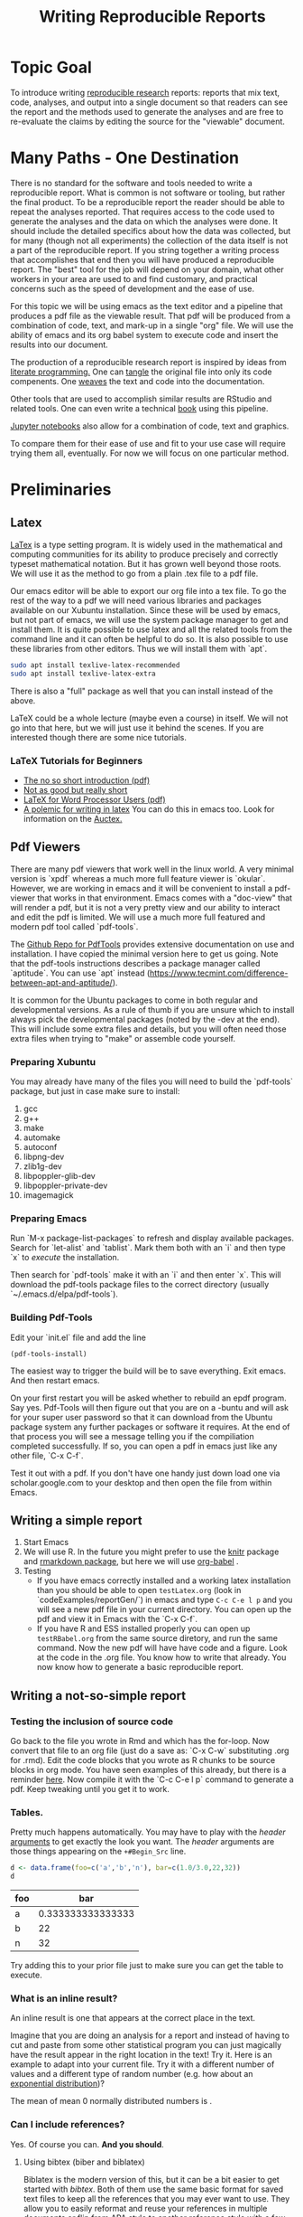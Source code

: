 #+Title: Writing Reproducible Reports
* Topic Goal
  To introduce writing _reproducible research_ reports: reports that mix text, code, analyses, and output into a single document so that readers can see the report and the methods used to generate the analyses and are free to re-evaluate the claims by editing the source for the "viewable" document. 
* Many Paths - One Destination
  There is no standard for the software and tools needed to write a reproducible report. What is common is not software or tooling, but rather the final product. To be a reproducible report the reader should be able to repeat the analyses reported. That requires access to the code used to generate the analyses and the data on which the analyses were done. It should include the detailed specifics about how the data was collected, but for many (though not all experiments) the collection of the data itself is not a part of the reproducible report. If you string together a writing process that accomplishes that end then you will have produced a reproducible report. The "best" tool for the job will depend on your domain, what other workers in your area are used to and find customary, and practical concerns such as the speed of development and the ease of use. 

  For this topic we will be using emacs as the text editor and a pipeline that produces a pdf file as the viewable result. That pdf will be produced from a combination of code, text, and mark-up in a single "org" file. We will use the ability of emacs and its org babel system to execute code and insert the results into our document. 

  The production of a reproducible research report is inspired by ideas from [[https://en.wikipedia.org/wiki/Literate_programming][literate programming.]] One can _tangle_ the original file into only its code compenents. One _weaves_ the text and code into the documentation. 

  Other tools that are used to accomplish similar results are RStudio and related tools. One can even write a technical [[https://bookdown.org/][book]] using this pipeline. 

  [[https://jupyter.org/][Jupyter notebooks]] also allow for a combination of code, text and graphics.

  To compare them for their ease of use and fit to your use case will require trying them all, eventually. For now we will focus on one particular method. 

* Preliminaries

** Latex
   [[https://en.wikipedia.org/wiki/LaTeX][LaTex]] is a type setting program. It is widely used in the mathematical and computing communities for its ability to produce precisely and correctly typeset mathematical notation. But it has grown well beyond those roots. We will use it as the method to go from a plain .tex file to a pdf file. 

   Our emacs editor will be able to export our org file into a tex file. To go the rest of the way to a pdf we will need various libraries and packages available on our Xubuntu installation.  Since these will be used by emacs, but not part of emacs, we will use the system package manager to get and install them. It is quite possible to use latex and all the related tools from the command line and it can often be helpful to do so. It is also possible to use these libraries from other editors. Thus we will install them with `apt`.

   #+BEGIN_SRC sh :eval never
   sudo apt install texlive-latex-recommended
   sudo apt install texlive-latex-extra
   #+END_SRC

   There is also a "full" package as well that you can install instead of the above. 

   LaTeX could be a whole lecture (maybe even a course) in itself. We will not go into that here, but we will just use it behind the scenes. If you are interested though there are some nice tutorials. 

   
*** LaTeX Tutorials for Beginners
    - [[http://ctan.mirror.rafal.ca/info/lshort/english/lshort.pdf][The no so short introduction (pdf)]]
    - [[https://en.wikibooks.org/wiki/LaTeX/Basics][Not as good but really short]]
    - [[http://tug.ctan.org/info/latex4wp/latex4wp.pdf][LaTeX for Word Processor Users (pdf)]]
    - [[https://medium.com/@marko_kovic/why-i-write-with-latex-and-why-you-should-too-ba6a764fadf9][A polemic for writing in latex]]
      You can do this in emacs too. Look for information on the [[https://www.gnu.org/software/auctex/][Auctex.]]

** Pdf Viewers
   There are many pdf viewers that work well in the linux world. A very minimal version is `xpdf` whereas a much more full feature viewer is `okular`. However, we are working in emacs and it will be convenient to install a pdf-viewer that works in that environment. Emacs comes with a "doc-view" that will render a pdf, but it is not a very pretty view and our ability to interact and edit the pdf is limited. We will use a much more full featured and modern pdf tool called `pdf-tools`. 
   
   The [[https://github.com/politza/pdf-tools][Github Repo for PdfTools]] provides extensive documentation on use and installation. I have copied the minimal version here to get us going. Note that the pdf-tools instructions describes a package manager called `aptitude`. You can use `apt` instead (https://www.tecmint.com/difference-between-apt-and-aptitude/).

   It is common for the Ubuntu packages to come in both regular and developmental versions. As a rule of thumb if you are unsure which to install always pick the developmental packages (noted by the -dev at the end). This will include some extra files and details, but you will often need those extra files when trying to "make" or assemble code yourself. 

*** Preparing Xubuntu
    You may already have many of the files you will need to build the `pdf-tools` package, but just in case make sure to install: 
    1. gcc
    2. g++
    3. make
    4. automake
    5. autoconf
    6. libpng-dev
    7. zlib1g-dev
    8. libpoppler-glib-dev
    9. libpoppler-private-dev
    10. imagemagick
*** Preparing Emacs
    Run `M-x package-list-packages` to refresh and display available packages. Search for `let-alist` and `tablist`. Mark them both with an `i` and then type `x` to /execute/ the installation. 

    Then search for `pdf-tools` make it with an `i` and then enter `x`. This will download the pdf-tools package files to the correct directory (usually `~/.emacs.d/elpa/pdf-tools`). 
*** Building Pdf-Tools
    Edit your `init.el` file and add the line 

    #+BEGIN_SRC elisp :eval never
    (pdf-tools-install)
    #+END_SRC

    The easiest way to trigger the build will be to save everything. Exit emacs. And then restart emacs. 

    On your first restart you will be asked whether to rebuild an epdf program. Say yes. Pdf-Tools will then figure out that you are on a -buntu and will ask for your super user password so that it can download from the Ubuntu package system any further packages or software it requires. At the end of that process you will see a message telling you if the compiliation completed successfully. If so, you can open a pdf in emacs just like any other file, `C-x C-f`. 

    Test it out with a pdf. If you don't have one handy just down load one via scholar.google.com to your desktop and then open the file from within Emacs. 
    
** Writing a simple report
   1. Start Emacs
   2. We will use R.
      In the future you might prefer to use the [[https://github.com/yihui/knitr][knitr]] package and [[https://github.com/rstudio/rmarkdown][rmarkdown package]], but here we will use [[https://orgmode.org/worg/org-contrib/babel/][org-babel]] . 
   3. Testing
      - If you have emacs correctly installed and a working latex installation than you should be able to open ~testLatex.org~ (look in `codeExamples/reportGen/`) in emacs and type ~C-c C-e l p~ and you will see a new pdf file in your current directory. You can open up the pdf and view it in Emacs with the `C-x C-f`.
      - If you have R and ESS installed properly you can open up ~testRBabel.org~ from the same source diretory, and run the same command. Now the new pdf will have have code and a figure. Look at the code in the .org file. You know how to write that already. You now know how to generate a basic reproducible report.
 
** Writing a not-so-simple report
*** Testing the inclusion of source code
    Go back to the file you wrote in Rmd and which has the for-loop. Now convert that file to an org file (just do a save as: `C-x C-w` substituting .org for .rmd). Edit the code blocks that you wrote as R chunks to be source blocks in org mode. You have seen examples of this already, but there is a reminder [[https://orgmode.org/worg/org-contrib/babel/intro.html][here]]. Now compile it with the `C-c C-e l p` command to generate a pdf. Keep tweaking until you get it to work. 
*** Tables. 

    Pretty much happens automatically. You may have to play with the /header/ [[https://orgmode.org/manual/Header-arguments.html#Header-arguments][arguments]] to get exactly the look you want. The /header/ arguments are those things appearing on the ~+#Begin_Src~ line. 

    #+begin_src R :session *tableTest* :colnames yes :exports both
      d <- data.frame(foo=c('a','b','n'), bar=c(1.0/3.0,22,32))
      d
    #+end_src

    #+RESULTS:
    | foo |               bar |
    |-----+-------------------|
    | a   | 0.333333333333333 |
    | b   |                22 |
    | n   |                32 |

    Try adding this to your prior file just to make sure you can get the table to execute. 
*** What is an inline result?
    An inline result is one that appears at the correct place in the text. 

    #+Begin_src R :session *R363* :exports none :results none
    xinline = rnorm(100)
    #+End_src 

    Imagine that you are doing an analysis for a report and instead of having to cut and paste from some other statistical program you can just magically have the result appear in the right location in the text! Try it. Here is an example to adapt into your current file. Try it with a different number of values and a different type of random number (e.g. how about an [[https://stat.ethz.ch/R-manual/R-devel/library/stats/html/Exponential.html][exponential distribution]])?

    The mean of src_R[:session *R363* :exports results :results raw]{length(xinline)} mean 0 normally distributed numbers is src_R[:session *R363* :exports results :results raw]{mean(xinline)}.

*** Can I include references?
    Yes. Of course you can. *And you should*. 
**** Using bibtex (biber and biblatex)
     Biblatex is the modern version of this, but it can be a bit easier to get started with /bibtex/. Both of them use the same basic format for saved text files to keep all the references that you may ever want to use. They allow you to easily reformat and reuse your references in multiple documents or flip from APA style to another reference style with a few characters of text. Using an alphabetical format that requires changing to a cite in numerical order? Just change the bibtex command and recompile your document. Done. 
**** Testing
     Open up the `test.bib` file in the `codeExamples/reportGen/` sub-directory. This will show you an example of a book and an article reference. Make sure that `testRBabelBib.org` and `test.bib` are in the same directory and that it is your current directory. If you have the right packages for latex installed, you should be able to ~C-c C-e l l~ to produce a file ending with .tex as an extension. Open this in emacs and enter ~C-c C-c~ . Ask for `latex`. Then repeat the `C-c C-c` for `bibtex` and twice more for `latex` and finally `pdflatex`. If all this seems repetitive it is possible to set things up in your `init.el` file to avoid this repetition, but this is already a pretty heavy lesson. Now look at the pdf file in emacs. You have a correctly edited, cited, and hyper linked pdf file. Amazing?

